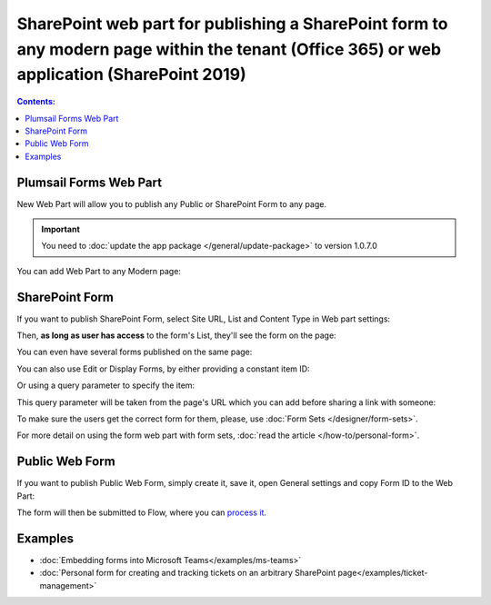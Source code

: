 SharePoint web part for publishing a SharePoint form to any modern page within the tenant (Office 365) or web application (SharePoint 2019)
====================================================================================================================================================================

.. contents:: Contents:
 :local:
 :depth: 1

Plumsail Forms Web Part
-------------------------------------------------------------
New Web Part will allow you to publish any Public or SharePoint Form to any page. 

.. important:: You need to :doc:`update the app package </general/update-package>` to version 1.0.7.0

You can add Web Part to any Modern page:

|pic1|

.. |pic1| image:: ../images/designer/web-part/WebPart.png
   :alt: Add Web Part

SharePoint Form
-------------------------------------------------------------
If you want to publish SharePoint Form, select Site URL, List and Content Type in Web part settings:

|pic3|

.. |pic3| image:: ../images/designer/web-part/ConfigureWebPart.png
   :alt: Configure SharePoint Form

Then, **as long as user has access** to the form's List, they'll see the form on the page:

|pic4|

.. |pic4| image:: ../images/designer/web-part/WebPartForm.png
   :alt: Published SharePoint Form

You can even have several forms published on the same page:

|pic5|

.. |pic5| image:: ../images/designer/web-part/WebPartDual.png
   :alt: Multiple Forms Published

You can also use Edit or Display Forms, by either providing a constant item ID:

|pic6|

.. |pic6| image:: ../images/designer/web-part/EditDisplayWebPartConst.png
   :alt: Edit or Display Form with constant ID

Or using a query parameter to specify the item:

|pic7|

.. |pic7| image:: ../images/designer/web-part/QueryParamWebPart.png
   :alt: Item based on query parameter

This query parameter will be taken from the page's URL which you can add before sharing a link with someone:

|pic8|

.. |pic8| image:: ../images/designer/web-part/QueryParamURLWebPart.png
   :alt: Query parameter in URL

To make sure the users get the correct form for them, please, use :doc:`Form Sets </designer/form-sets>`.

For more detail on using the form web part with form sets, :doc:`read the article </how-to/personal-form>`.

Public Web Form
-------------------------------------------------------------
If you want to publish Public Web Form, simply create it, save it, open General settings and copy Form ID to the Web Part:

|pic2|

.. |pic2| image:: ../images/designer/web-part/WebPartPublic.png
   :alt: Publish Public Web Form

The form will then be submitted to Flow, where you can `process it <https://plumsail.com/docs/forms-web/microsoft-flow.html>`_.

Examples
-----------------------------------------------------

- :doc:`Embedding forms into Microsoft Teams</examples/ms-teams>`

- :doc:`Personal form for creating and tracking tickets on an arbitrary SharePoint page</examples/ticket-management>`